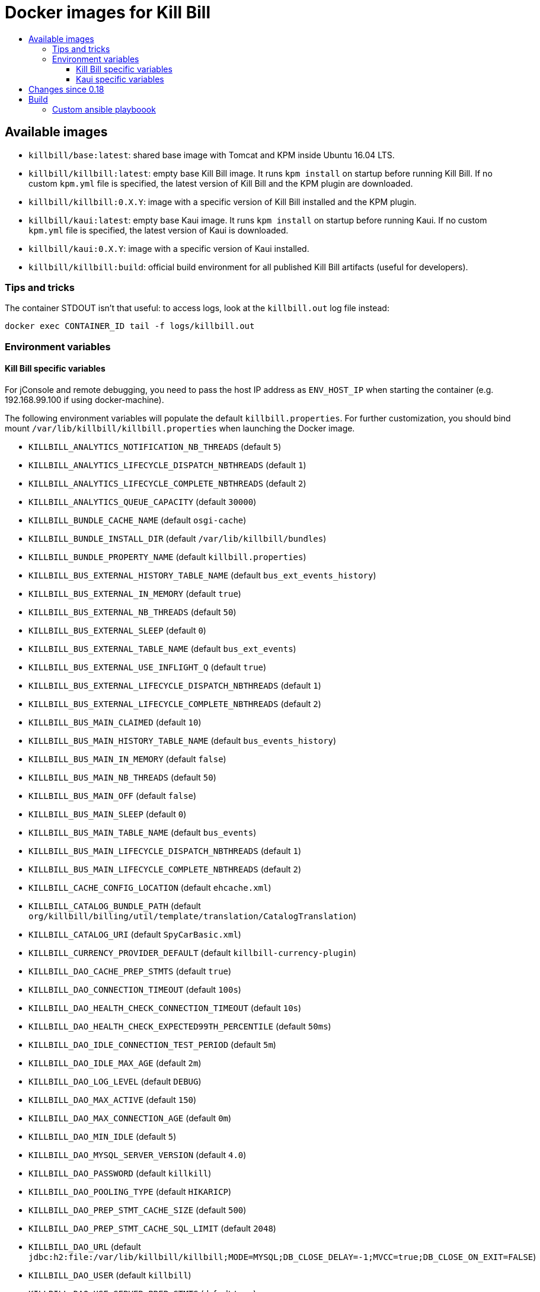 :toc: macro
:toc-title:
:toclevels: 9

[[docker-images-for-kill-bill]]
# Docker images for Kill Bill

toc::[]

[[available-images]]
## Available images

* `killbill/base:latest`: shared base image with Tomcat and KPM inside Ubuntu 16.04 LTS.
* `killbill/killbill:latest`: empty base Kill Bill image. It runs `kpm install` on startup before running Kill Bill. If no custom `kpm.yml` file is specified, the latest version of Kill Bill and the KPM plugin are downloaded.
* `killbill/killbill:0.X.Y`: image with a specific version of Kill Bill installed and the KPM plugin.
* `killbill/kaui:latest`: empty base Kaui image. It runs `kpm install` on startup before running Kaui. If no custom `kpm.yml` file is specified, the latest version of Kaui is downloaded.
* `killbill/kaui:0.X.Y`: image with a specific version of Kaui installed.
* `killbill/killbill:build`: official build environment for all published Kill Bill artifacts (useful for developers).

[[tips-and-tricks]]
### Tips and tricks

The container STDOUT isn't that useful: to access logs, look at the `killbill.out` log file instead:

```
docker exec CONTAINER_ID tail -f logs/killbill.out
```

[[environment-variables]]
### Environment variables

[[killbill-variables]]
#### Kill Bill specific variables

For jConsole and remote debugging, you need to pass the host IP address as `ENV_HOST_IP` when starting the container (e.g. 192.168.99.100 if using docker-machine).

The following environment variables will populate the default `killbill.properties`. For further customization, you should bind mount `/var/lib/killbill/killbill.properties` when launching the Docker image.

* `KILLBILL_ANALYTICS_NOTIFICATION_NB_THREADS` (default `5`)
* `KILLBILL_ANALYTICS_LIFECYCLE_DISPATCH_NBTHREADS` (default `1`)
* `KILLBILL_ANALYTICS_LIFECYCLE_COMPLETE_NBTHREADS` (default `2`)
* `KILLBILL_ANALYTICS_QUEUE_CAPACITY` (default `30000`)
* `KILLBILL_BUNDLE_CACHE_NAME` (default `osgi-cache`)
* `KILLBILL_BUNDLE_INSTALL_DIR` (default `/var/lib/killbill/bundles`)
* `KILLBILL_BUNDLE_PROPERTY_NAME` (default `killbill.properties`)
* `KILLBILL_BUS_EXTERNAL_HISTORY_TABLE_NAME` (default `bus_ext_events_history`)
* `KILLBILL_BUS_EXTERNAL_IN_MEMORY` (default `true`)
* `KILLBILL_BUS_EXTERNAL_NB_THREADS` (default `50`)
* `KILLBILL_BUS_EXTERNAL_SLEEP` (default `0`)
* `KILLBILL_BUS_EXTERNAL_TABLE_NAME` (default `bus_ext_events`)
* `KILLBILL_BUS_EXTERNAL_USE_INFLIGHT_Q` (default `true`)
* `KILLBILL_BUS_EXTERNAL_LIFECYCLE_DISPATCH_NBTHREADS` (default `1`)
* `KILLBILL_BUS_EXTERNAL_LIFECYCLE_COMPLETE_NBTHREADS` (default `2`)
* `KILLBILL_BUS_MAIN_CLAIMED` (default `10`)
* `KILLBILL_BUS_MAIN_HISTORY_TABLE_NAME` (default `bus_events_history`)
* `KILLBILL_BUS_MAIN_IN_MEMORY` (default `false`)
* `KILLBILL_BUS_MAIN_NB_THREADS` (default `50`)
* `KILLBILL_BUS_MAIN_OFF` (default `false`)
* `KILLBILL_BUS_MAIN_SLEEP` (default `0`)
* `KILLBILL_BUS_MAIN_TABLE_NAME` (default `bus_events`)
* `KILLBILL_BUS_MAIN_LIFECYCLE_DISPATCH_NBTHREADS` (default `1`)
* `KILLBILL_BUS_MAIN_LIFECYCLE_COMPLETE_NBTHREADS` (default `2`)
* `KILLBILL_CACHE_CONFIG_LOCATION` (default `ehcache.xml`)
* `KILLBILL_CATALOG_BUNDLE_PATH` (default `org/killbill/billing/util/template/translation/CatalogTranslation`)
* `KILLBILL_CATALOG_URI` (default `SpyCarBasic.xml`)
* `KILLBILL_CURRENCY_PROVIDER_DEFAULT` (default `killbill-currency-plugin`)
* `KILLBILL_DAO_CACHE_PREP_STMTS` (default `true`)
* `KILLBILL_DAO_CONNECTION_TIMEOUT` (default `100s`)
* `KILLBILL_DAO_HEALTH_CHECK_CONNECTION_TIMEOUT` (default `10s`)
* `KILLBILL_DAO_HEALTH_CHECK_EXPECTED99TH_PERCENTILE` (default `50ms`)
* `KILLBILL_DAO_IDLE_CONNECTION_TEST_PERIOD` (default `5m`)
* `KILLBILL_DAO_IDLE_MAX_AGE` (default `2m`)
* `KILLBILL_DAO_LOG_LEVEL` (default `DEBUG`)
* `KILLBILL_DAO_MAX_ACTIVE` (default `150`)
* `KILLBILL_DAO_MAX_CONNECTION_AGE` (default `0m`)
* `KILLBILL_DAO_MIN_IDLE` (default `5`)
* `KILLBILL_DAO_MYSQL_SERVER_VERSION` (default `4.0`)
* `KILLBILL_DAO_PASSWORD` (default `killkill`)
* `KILLBILL_DAO_POOLING_TYPE` (default `HIKARICP`)
* `KILLBILL_DAO_PREP_STMT_CACHE_SIZE` (default `500`)
* `KILLBILL_DAO_PREP_STMT_CACHE_SQL_LIMIT` (default `2048`)
* `KILLBILL_DAO_URL` (default `jdbc:h2:file:/var/lib/killbill/killbill;MODE=MYSQL;DB_CLOSE_DELAY=-1;MVCC=true;DB_CLOSE_ON_EXIT=FALSE`)
* `KILLBILL_DAO_USER` (default `killbill`)
* `KILLBILL_DAO_USE_SERVER_PREP_STMTS` (default `true`)
* `KILLBILL_DEFAULT_LOCALE` (default `en_US`)
* `KILLBILL_EXPORT_PACKAGES_API` (default `org.killbill.billing.account.api,org.killbill.billing.analytics.api.sanity,org.killbill.billing.analytics.api.user,org.killbill.billing.beatrix.bus.api,org.killbill.billing.catalog.api,org.killbill.billing.catalog.api.rules,org.killbill.billing.invoice.plugin.api,org.killbill.billing.invoice.api,org.killbill.billing.invoice.api.formatters,org.killbill.billing.entitlement.api,org.killbill.billing,org.killbill.clock,org.killbill.billing.notification.api,org.killbill.billing.notification.plugin.api,org.killbill.billing.notification.plugin,org.killbill.billing.osgi.api,org.killbill.billing.osgi.api.config,org.killbill.billing.overdue,org.killbill.billing.payment.api,org.killbill.billing.payment.plugin.api,org.killbill.billing.control.plugin.api,org.killbill.billing.tenant.api,org.killbill.billing.usage.api,org.killbill.billing.util.api,org.killbill.billing.util.nodes,org.killbill.billing.util.audit,org.killbill.billing.util.callcontext,org.killbill.billing.util.customfield,org.killbill.billing.util.email,org.killbill.billing.util.entity,org.killbill.billing.util.tag,org.killbill.billing.util.template,org.killbill.billing.util.template.translation,org.killbill.billing.currency.plugin.api,org.killbill.billing.catalog.plugin.api,org.killbill.billing.entitlement.plugin.api,org.killbill.billing.currency.api,org.killbill.billing.security.api,org.killbill.billing.osgi.libs.killbill,org.joda.time;org.joda.time.format;version=2.9,org.slf4j;version=1.7.2,org.osgi.service.log;version=1.3,org.osgi.service.http;version=1.2.0,org.osgi.service.deploymentadmin;version=1.1.0,org.osgi.service.event;version=1.2.0`)
* `KILLBILL_EXPORT_PACKAGES_EXTRA` (default ``)
* `KILLBILL_EXPORT_PACKAGES_JAVA` (default `com.sun.xml.internal.ws,com.sun.xml.internal.ws.addressing,com.sun.xml.internal.ws.addressing.model,com.sun.xml.internal.ws.addressing.policy,com.sun.xml.internal.ws.addressing.v200408,com.sun.xml.internal.ws.api,com.sun.xml.internal.ws.api.addressing,com.sun.xml.internal.ws.api.client,com.sun.xml.internal.ws.api.config.management,com.sun.xml.internal.ws.api.config.management.policy,com.sun.xml.internal.ws.api.fastinfoset,com.sun.xml.internal.ws.api.ha,com.sun.xml.internal.ws.api.handler,com.sun.xml.internal.ws.api.message,com.sun.xml.internal.ws.api.message.stream,com.sun.xml.internal.ws.api.model,com.sun.xml.internal.ws.api.model.soap,com.sun.xml.internal.ws.api.model.wsdl,com.sun.xml.internal.ws.api.pipe,com.sun.xml.internal.ws.api.pipe.helper,com.sun.xml.internal.ws.api.policy,com.sun.xml.internal.ws.api.server,com.sun.xml.internal.ws.api.streaming,com.sun.xml.internal.ws.api.wsdl.parser,com.sun.xml.internal.ws.api.wsdl.writer,com.sun.xml.internal.ws.binding,com.sun.xml.internal.ws.client,com.sun.xml.internal.ws.client.dispatch,com.sun.xml.internal.ws.client.sei,com.sun.xml.internal.ws.config.management.policy,com.sun.xml.internal.ws.developer,com.sun.xml.internal.ws.encoding,com.sun.xml.internal.ws.encoding.fastinfoset,com.sun.xml.internal.ws.encoding.policy,com.sun.xml.internal.ws.encoding.soap,com.sun.xml.internal.ws.encoding.soap.streaming,com.sun.xml.internal.ws.encoding.xml,com.sun.xml.internal.ws.fault,com.sun.xml.internal.ws.handler,com.sun.xml.internal.ws.message,com.sun.xml.internal.ws.message.jaxb,com.sun.xml.internal.ws.message.saaj,com.sun.xml.internal.ws.message.source,com.sun.xml.internal.ws.message.stream,com.sun.xml.internal.ws.model,com.sun.xml.internal.ws.model.soap,com.sun.xml.internal.ws.model.wsdl,com.sun.xml.internal.ws.org.objectweb.asm,com.sun.xml.internal.ws.policy,com.sun.xml.internal.ws.policy.jaxws,com.sun.xml.internal.ws.policy.jaxws.spi,com.sun.xml.internal.ws.policy.privateutil,com.sun.xml.internal.ws.policy.sourcemodel,com.sun.xml.internal.ws.policy.sourcemodel.attach,com.sun.xml.internal.ws.policy.sourcemodel.wspolicy,com.sun.xml.internal.ws.policy.spi,com.sun.xml.internal.ws.policy.subject,com.sun.xml.internal.ws.protocol.soap,com.sun.xml.internal.ws.protocol.xml,com.sun.xml.internal.ws.resources,com.sun.xml.internal.ws.server,com.sun.xml.internal.ws.server.provider,com.sun.xml.internal.ws.server.sei,com.sun.xml.internal.ws.spi,com.sun.xml.internal.ws.streaming,com.sun.xml.internal.ws.transport,com.sun.xml.internal.ws.transport.http,com.sun.xml.internal.ws.transport.http.client,com.sun.xml.internal.ws.transport.http.server,com.sun.xml.internal.ws.util,com.sun.xml.internal.ws.util.exception,com.sun.xml.internal.ws.util.localization,com.sun.xml.internal.ws.util.pipe,com.sun.xml.internal.ws.util.xml,com.sun.xml.internal.ws.wsdl,com.sun.xml.internal.ws.wsdl.parser,com.sun.xml.internal.ws.wsdl.writer,com.sun.xml.internal.ws.wsdl.writer.document,com.sun.xml.internal.ws.wsdl.writer.document.http,com.sun.xml.internal.ws.wsdl.writer.document.soap,com.sun.xml.internal.ws.wsdl.writer.document.soap12,com.sun.xml.internal.ws.wsdl.writer.document.xsd,javax.annotation,javax.management,javax.naming,javax.naming.ldap,javax.net,javax.net.ssl,javax.crypto,javax.crypto.spec,javax.sql,javax.sql.rowset,javax.sql.rowset.serial,javax.transaction,javax.transaction.xa,javax.xml,javax.xml.bind,javax.xml.validation,javax.xml.namespace,javax.xml.parsers,javax.xml.validation,javax.xml.stream,javax.xml.stream.events,javax.xml.stream.util,javax.xml.transform,javax.xml.transform.dom,javax.xml.transform.sax,javax.xml.transform.stax,javax.xml.transform.stream,javax.xml.xpath,javax.jws.soap,com.sun.org,com.sun.org.apache,com.sun.org.apache.xml,com.sun.org.apache.xml.internal,com.sun.org.apache.xml.internal.utils,com.sun.org.apache.xpath,com.sun.org.apache.xpath.internal,com.sun.org.apache.xpath.internal.jaxp,com.sun.org.apache.xpath.internal.objects,org.w3c.dom,org.w3c.dom.bootstrap,org.w3c.dom.events,org.w3c.dom.ls,org.w3c.dom.css,org.w3c.dom.html,org.w3c.dom.ranges,org.w3c.dom.stylesheets,org.w3c.dom.traversal,org.w3c.dom.views,org.xml.sax,org.xml.sax.ext,org.xml.sax.helpers,sun.misc,sun.misc.unsafe,sun.security,sun.security.util,javax.servlet;version=3.1,javax.servlet.http;version=3.1`)
* `KILLBILL_EXTERNAL_CLAIM_TIME` (default `5m`)
* `KILLBILL_EXTERNAL_INFLIGHT_CLAIMED` (default `500`)
* `KILLBILL_EXTERNAL_QUEUE_CAPACITY` (default `1000000`)
* `KILLBILL_FAILURE_RETRY_MULTIPLIER` (default `2`)
* `KILLBILL_INVOICE_DRY_RUN_NOTIFICATION_SCHEDULE` (default `0s`)
* `KILLBILL_INVOICE_ENABLED` (default `true`)
* `KILLBILL_INVOICE_GLOBAL_LOCK_RETRIES` (default `50`)
* `KILLBILL_INVOICE_MAX_DAILY_NUMBER_OF_ITEMS_SAFETY_BOUND` (default `15`)
* `KILLBILL_INVOICE_MAX_NUMBER_OF_MONTHS_IN_FUTURE` (default `36`)
* `KILLBILL_INVOICE_READ_MAX_RAW_USAGE_PREVIOUS_PERIOD` (default `2`)
* `KILLBILL_INVOICE_SANITY_SAFETY_BOUND_ENABLED` (default `true`)
* `KILLBILL_JANITOR_ATTEMPTS_DELAY` (default `12h`)
* `KILLBILL_JANITOR_PENDING_RETRIES` (default `65m,3h,3h,5h,1d,1d,1d,1d`)
* `KILLBILL_JANITOR_UNKNOWN_RETRIES` (default `1h,6h,17h`)
* `KILLBILL_JAXRS_LOCATION_HOST` (default ``)
* `KILLBILL_JAXRS_LOCATION_USE_FORWARD_HEADERS` (default `true`)
* `KILLBILL_JAXRS_TIMEOUT` (default `30s`)
* `KILLBILL_JRUBY_CONF_DIR` (default `/var/lib/killbill/config`)
* `KILLBILL_JRUBY_CONTEXT_SCOPE` (default `THREADSAFE`)
* `KILLBILL_LOCATION_FULL_URL` (default `true`)
* `KILLBILL_MAIN_CLAIM_TIME` (default `5m`)
* `KILLBILL_MAIN_NOTIFICATION_NB_THREADS` (default `10`)
* `KILLBILL_MAIN_NOTIFICATION_OFF` (default `false`)
* `KILLBILL_MAIN_LIFECYCLE_DISPATCH_NBTHREADS` (default `1`)
* `KILLBILL_MAIN_LIFECYCLE_COMPLETE_NBTHREADS` (default `2`)
* `KILLBILL_MAIN_QUEUE_CAPACITY` (default `1000000`)
* `KILLBILL_MAIN_QUEUE_MODE` (default `STICKY_POLLING`)
* `KILLBILL_MANUAL_PAY_TEMPLATE_NAME` (default `org/killbill/billing/util/email/templates/HtmlInvoiceTemplate.mustache`)
* `KILLBILL_MAX_FAILURE_RETRY` (default `3`)
* `KILLBILL_METRICS_GRAPHITE_HOST` (default `localhost`)
* `KILLBILL_METRICS_GRAPHITE_INTERVAL` (default `30`)
* `KILLBILL_METRICS_GRAPHITE_PORT` (default `2003`)
* `KILLBILL_METRICS_GRAPHITE_PREFIX` (default `killbill`)
* `KILLBILL_METRICS_GRAPHITE` (default `false`)
* `KILLBILL_METRICS_INFLUXDB_DATABASE` (default `30`)
* `KILLBILL_METRICS_INFLUXDB_HOST` (default `localhost`)
* `KILLBILL_METRICS_INFLUXDB_INTERVAL` (default `30`)
* `KILLBILL_METRICS_INFLUXDB_PORT` (default `2003`)
* `KILLBILL_METRICS_INFLUXDB_PREFIX` (default `killbill`)
* `KILLBILL_METRICS_INFLUXDB_SENDER_TYPE` (default `killbill`)
* `KILLBILL_METRICS_INFLUXDB_SOCKET_TIMEOUT` (default `30`)
* `KILLBILL_METRICS_INFLUXDB` (default `false`)
* `KILLBILL_NOTIFICATIONQ_ANALYTICS_CLAIMED` (default `100`)
* `KILLBILL_NOTIFICATIONQ_ANALYTICS_HISTORY_TABLE_NAME` (default `analytics_notifications_history`)
* `KILLBILL_NOTIFICATIONQ_ANALYTICS_IN_MEMORY` (default `false`)
* `KILLBILL_NOTIFICATIONQ_ANALYTICS_SLEEP` (default `3000`)
* `KILLBILL_NOTIFICATIONQ_ANALYTICS_TABLE_NAME` (default `analytics_notifications`)
* `KILLBILL_NOTIFICATIONQ_MAIN_CLAIMED` (default `100`)
* `KILLBILL_NOTIFICATIONQ_MAIN_HISTORY_TABLE_NAME` (default `notifications_history`)
* `KILLBILL_NOTIFICATIONQ_MAIN_IN_MEMORY` (default `false`)
* `KILLBILL_NOTIFICATIONQ_MAIN_SLEEP` (default `70000`)
* `KILLBILL_NOTIFICATIONQ_MAIN_TABLE_NAME` (default `notifications`)
* `KILLBILL_OSGI_DAO_CACHE_PREP_STMTS` (default `true`)
* `KILLBILL_OSGI_DAO_CONNECTION_TIMEOUT` (default `100s`)
* `KILLBILL_OSGI_DAO_IDLE_CONNECTION_TEST_PERIOD` (default `5m`)
* `KILLBILL_OSGI_DAO_IDLE_MAX_AGE` (default `2m`)
* `KILLBILL_OSGI_DAO_LOG_LEVEL` (default `DEBUG`)
* `KILLBILL_OSGI_DAO_MAX_ACTIVE` (default `150`)
* `KILLBILL_OSGI_DAO_MAX_CONNECTION_AGE` (default `0m`)
* `KILLBILL_OSGI_DAO_MIN_IDLE` (default `5`)
* `KILLBILL_OSGI_DAO_MYSQL_SERVER_VERSION` (default `4.0`)
* `KILLBILL_OSGI_DAO_PASSWORD` (default `killbill`)
* `KILLBILL_OSGI_DAO_POOLING_TYPE` (default `HIKARICP`)
* `KILLBILL_OSGI_DAO_PREP_STMT_CACHE_SIZE` (default `500`)
* `KILLBILL_OSGI_DAO_PREP_STMT_CACHE_SQL_LIMIT` (default `2048`)
* `KILLBILL_OSGI_DAO_URL` (default `jdbc:h2:file:/var/lib/killbill/killbill;MODE=MYSQL;DB_CLOSE_DELAY=-1;MVCC=true;DB_CLOSE_ON_EXIT=FALSE`)
* `KILLBILL_OSGI_DAO_USER` (default `killbill`)
* `KILLBILL_OSGI_DAO_USE_SERVER_PREP_STMTS` (default `true`)
* `KILLBILL_OSGI_ROOT_DIR` (default `/var/tmp/felix`)
* `KILLBILL_OVERDUE_URI` (default `NoOverdueConfig.xml`)
* `KILLBILL_PAYMENT_GLOBAL_LOCK_RETRIES` (default `50`)
* `KILLBILL_PAYMENT_INVOICE_PLUGIN` (default ``)
* `KILLBILL_PAYMENT_JANITOR_RATE` (default `5m`)
* `KILLBILL_PAYMENT_PLUGIN_TIMEOUT` (default `64s`)
* `KILLBILL_PAYMENT_PROVIDER_DEFAULT` (default `__EXTERNAL_PAYMENT__`)
* `KILLBILL_PAYMENT_RETRY_DAYS` (default `8,8,8`)
* `KILLBILL_PLUGIN_THREADS_NB` (default `100`)
* `KILLBILL_RBAC_GLOBAL_SESSION_TIMEOUT` (default `1h`)
* `KILLBILL_RETRY_MAX_ATTEMPTS` (default `8`)
* `KILLBILL_RETRY_START_SEC` (default `300`)
* `KILLBILL_SECURITY_SHIRO_NB_HASH_ITERATIONS` (default `200000`)
* `KILLBILL_SECURITY_SHIRO_RESOURCE_PATH` (default `classpath:shiro.ini`)
* `KILLBILL_SERVER_BASE_URL` (default `http://127.0.0.1:8080`)
* `KILLBILL_SERVER_HTTP_GZIP` (default `false`)
* `KILLBILL_SERVER_MULTITENANT` (default `true`)
* `KILLBILL_SERVER_NOTIFICATIONS_RETRIES` (default `15m,30m,2h,12h,1d`)
* `KILLBILL_SERVER_REGION` (default `local`)
* `KILLBILL_SERVER_SHUTDOWN_DELAY` (default `0s`)
* `KILLBILL_SERVER_TEST_MODE` (default `true`)
* `KILLBILL_TEMPLATE_BUNDLE_PATH` (default `org/killbill/billing/util/template/translation/InvoiceTranslation`)
* `KILLBILL_TEMPLATE_INVOICE_FORMATTER_FACTORY_CLASS` (default `org.killbill.billing.invoice.template.formatters.DefaultInvoiceFormatterFactory`)
* `KILLBILL_TEMPLATE_NAME` (default `org/killbill/billing/util/email/templates/HtmlInvoiceTemplate.mustache`)
* `KILLBILL_TENANT_BROADCAST_RATE` (default `5s`)
* `KILLBILL_THREADS_POOL_NB` (default `30`)
* `KILLBILL_UTIL_BROADCAST_RATE` (default `5s`)

[[kaui-variables]]
#### Kaui specific variables

* `KAUI_KILLBILL_URL` (default `http://127.0.0.1:8080`)
* `KAUI_KILLBILL_API_KEY` (default `bob`)
* `KAUI_KILLBILL_API_SECRET` (default `lazar`)
* `KAUI_CONFIG_DAO_URL` (default `jdbc:mysql://localhost:3306/kaui`)
* `KAUI_CONFIG_DAO_USER` (default `kaui`)
* `KAUI_CONFIG_DAO_PASSWORD` (default `kaui`)
* `KAUI_CONFIG_DEMO` (default `false`)

[[changes-since-0.18]]
## Changes since 0.18

Starting with 0.19, the images are built differently.

First, Tomcat isn’t installed by `apt` anymore. Instead, we use our Tomcat Ansible role to do it. Among changes:

* Tomcat has been upgraded from 7 to 8.5.
* Tomcat user is `tomcat` (password `tomcat`).
* Installation directory (`CATALINA_HOME`) is `/opt` (symlinked to `/usr/share/tomcat`). `CATALINA_BASE` is at /var/lib/tomcat.
* Instead of the custom `/etc/init.d/tomcat.sh` script, you should now directly use the Tomcat scripts under `$CATALINA_HOME/bin` (e.g. `$CATALINA_HOME/bin/catalina.sh run`). This also means that the special `jvm` section in the `kpm.yml` isn’t supported anymore to set JVM properties. Take a look at `$CATALINA_BASE/bin/setenv.sh` instead.

Second, KPM isn’t installed by JRuby gems anymore. We now use our KPM Ansible role as well. Among changes:

* Pre-built Ruby binaries specifically for KPM are installed, there is no more system wide Ruby available.
* Regarding binaries to install, the previous behavior was to look for `/etc/killbill/kpm.yml` on startup and generate it from a combination of environment variables, `/etc/killbill/kpm.yml.erb`, and `/etc/killbillkpm.yml.erb.overlay` if not present. This isn’t supported anymore, instead you should bind mount `/var/lib/killbill/kpm.yml` when launching the Docker image. This also means that automatic installation of plugins through environment variables like `-e KILLBILL_PLUGIN_STRIPE=1` won’t work anymore (specify them in your `kpm.yml` instead).
* Regarding configuration, the previous behavior was to look for `/etc/killbill/killbill.properties` on startup and generate it from the `properties` section of the `kpm.yml` if not present. This isn’t supported anymore, instead you should bind mount `/var/lib/killbill/killbill.properties` when launching the Docker image.

Python and Ansible are now also installed in the image, in case you need to extend the image through custom Ansible roles.

[[build]]
## Build

All images are based upon a `base` image which (in theory) should not have to be rebuilt too often. In order to build it:

....
cd docker/templates/base/latest
docker build --no-cache -t killbill/base:latest .
....

To build an image:

....
make
....

To build a specific Kill Bill version:

....
make -e VERSION=0.x.y
....

To build Kaui:

....
make -e TARGET=kaui -e VERSION=0.x.y
....

To build MariaDB:

....
make -e TARGET=mariadb -e VERSION=0.x # e.g. 0.18
....

To debug it:

....
make run
....

To cleanup containers and images:

....
make clean
....

To run it:

....
make run-container
....

To publish an image:

....
# Build the image locally
export TARGET=killbill # or base, kaui
export VERSION=latest # or 0.18.0
make -e TARGET=$TARGET -e VERSION=$VERSION
docker login
docker push killbill/$TARGET:$VERSION
docker logout
....

### Custom ansible playboook

```
docker build --no-cache --build-arg KILLBILL_CLOUD_VERSION=work-for-release-0.19.x -t killbill/base:0.19.x .
```
